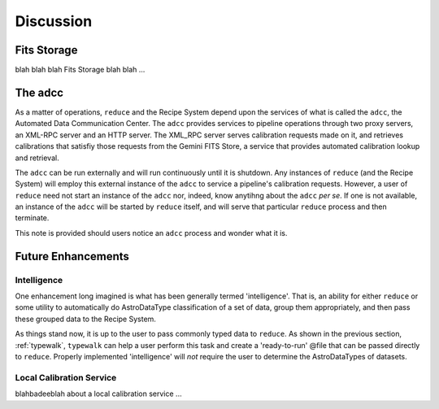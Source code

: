 .. include supptools

Discussion
==========

.. discuss fits store

.. _fitsstore:

Fits Storage
------------

blah blah blah Fits Storage blah blah ...

.. _adcc:

The adcc
--------

As a matter of operations, ``reduce`` and the Recipe System depend upon the 
services of what is called the ``adcc``, the Automated Data Communication Center.
The ``adcc`` provides services to pipeline operations through two proxy servers,
an XML-RPC server and an HTTP server. The XML_RPC server serves calibration 
requests made on it, and retrieves calibrations that satisfiy those requests 
from the Gemini FITS Store, a service that provides automated calibration
lookup and retrieval.

The ``adcc`` can be run externally and will run continuously until it is 
shutdown. Any instances of ``reduce`` (and the Recipe System) will employ 
this external instance of the ``adcc`` to service a pipeline's calibration 
requests. However, a user of ``reduce`` need not start an instance of the
``adcc`` nor, indeed, know anytihng about the ``adcc`` `per se`. If one is not
available, an instance of the ``adcc`` will be started by ``reduce`` itself,
and will serve that particular ``reduce`` process and then terminate.

This note is provided should users notice an ``adcc`` process and wonder what 
it is.

Future Enhancements
-------------------

Intelligence
++++++++++++

One enhancement long imagined is what has been generally termed 'intelligence'. 
That is, an ability for either ``reduce`` or some utility to automatically do
AstroDataType classification of a set of data, group them appropriately, and
then pass these grouped data to the Recipe System.

As things stand now, it is up to the user to pass commonly typed data to 
``reduce``. As shown in the previous section, :ref:`typewalk`, ``typewalk`` 
can help a user perform this task and create a 'ready-to-run' @file that can 
be passed directly to ``reduce``. Properly implemented 'intelligence' will 
`not` require the user to determine the AstroDataTypes of datasets.

Local Calibration Service
+++++++++++++++++++++++++
blahbadeeblah about a local calibration service ...
